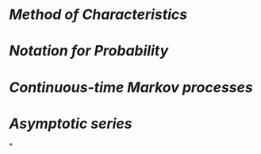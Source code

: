 * [[Method of Characteristics]]
* [[Notation for Probability]]
* [[Continuous-time Markov processes]]
* [[Asymptotic series]]
*